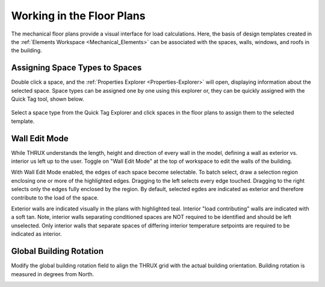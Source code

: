 .. _The-Mechanical-Floor-Plans:

##########################
Working in the Floor Plans
##########################

The mechanical floor plans provide a visual interface for load calculations. Here, the basis of design templates created in the :ref:`Elements Workspace <Mechanical_Elements>` can be associated with the spaces, walls, windows, and roofs in the building.

Assigning Space Types to Spaces
-------------------------------

Double click a space, and the :ref:`Properties Explorer <Properties-Explorer>` will open, displaying information about the selected space. Space types can be assigned one by one using this explorer or, they can be quickly assigned with the Quick Tag tool, shown below. 

.. figure:: images/SpaceTypeQuickTag.PNG
    :align: center
    :alt: quick tag

    Select a space type from the Quick Tag Explorer and click spaces in the floor plans to assign them to the selected template. 

Wall Edit Mode
--------------

While THRUX understands the length, height and direction of every wall in the model, defining a wall as exterior vs. interior us left up to the user. Toggle on "Wall Edit Mode" at the top of workspace to edit the walls of the building.

.. image:: images/WallEditModeScreenshot.png
    :align: center
    :alt: Wall Edit Mode

With Wall Edit Mode enabled, the edges of each space become selectable. To batch select, draw a selection region enclosing one or more of the highlighted edges. Dragging to the left selects every edge touched. Dragging to the right selects only the edges fully enclosed by the region. By default, selected egdes are indicated as exterior and therefore contribute to the load of the space. 

Exterior walls are indicated visually in the plans with highlighted teal. Interior "load contributing" walls are indicated with a soft tan. Note, interior walls separating conditioned spaces are NOT required to be identified and should be left unselected. Only interior walls that separate spaces of differing interior temperature setpoints are required to be indicated as interior.

.. csv-table:: Wall Properties
    :file: images/WallProperties.csv
    :widths: 30, 70
    :header-rows: 1

Global Building Rotation
------------------------

Modify the global building rotation field to align the THRUX grid with the actual building orientation. Building rotation is measured in degrees from North. 

.. image:: images/BuildingRotation.png
    :align: center
    :alt: Global Building rotation







